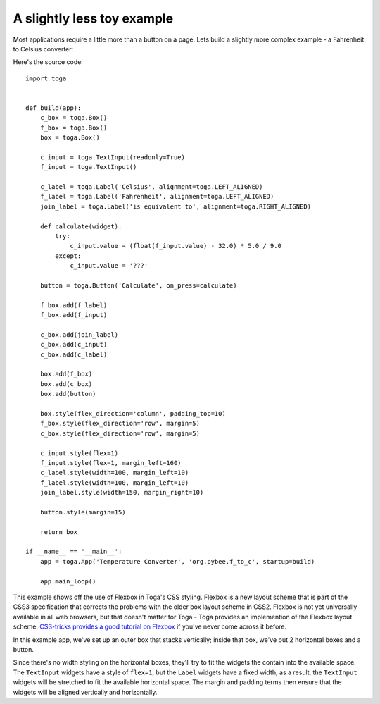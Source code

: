 ===========================
A slightly less toy example
===========================

Most applications require a little more than a button on a page. Lets
build a slightly more complex example - a Fahrenheit to Celsius converter:

.. image:: screenshots/tutorial-1.png

Here's the source code::

    import toga


    def build(app):
        c_box = toga.Box()
        f_box = toga.Box()
        box = toga.Box()

        c_input = toga.TextInput(readonly=True)
        f_input = toga.TextInput()

        c_label = toga.Label('Celsius', alignment=toga.LEFT_ALIGNED)
        f_label = toga.Label('Fahrenheit', alignment=toga.LEFT_ALIGNED)
        join_label = toga.Label('is equivalent to', alignment=toga.RIGHT_ALIGNED)

        def calculate(widget):
            try:
                c_input.value = (float(f_input.value) - 32.0) * 5.0 / 9.0
            except:
                c_input.value = '???'

        button = toga.Button('Calculate', on_press=calculate)

        f_box.add(f_label)
        f_box.add(f_input)

        c_box.add(join_label)
        c_box.add(c_input)
        c_box.add(c_label)

        box.add(f_box)
        box.add(c_box)
        box.add(button)

        box.style(flex_direction='column', padding_top=10)
        f_box.style(flex_direction='row', margin=5)
        c_box.style(flex_direction='row', margin=5)

        c_input.style(flex=1)
        f_input.style(flex=1, margin_left=160)
        c_label.style(width=100, margin_left=10)
        f_label.style(width=100, margin_left=10)
        join_label.style(width=150, margin_right=10)

        button.style(margin=15)

        return box

    if __name__ == '__main__':
        app = toga.App('Temperature Converter', 'org.pybee.f_to_c', startup=build)

        app.main_loop()


This example shows off the use of Flexbox in Toga's CSS styling. Flexbox is a
new layout scheme that is part of the CSS3 specification that corrects the
problems with the older box layout scheme in CSS2. Flexbox is not yet
universally available in all web browsers,  but that doesn't matter for Toga -
Toga provides an implemention of the Flexbox layout scheme. `CSS-tricks
provides a good tutorial on Flexbox`_ if you've never come across it before.

.. _CSS-tricks provides a good tutorial on Flexbox: https://css-tricks.com/snippets/css/a-guide-to-flexbox/

In this example app, we've set up an outer box that stacks vertically;
inside that box, we've put 2 horizontal boxes and a button.

Since there's no width styling on the horizontal boxes, they'll try to
fit the widgets the contain into the available space. The ``TextInput``
widgets have a style of ``flex=1``, but the ``Label`` widgets have a fixed
width; as a result, the ``TextInput`` widgets will be stretched to fit the
available horizontal space. The margin and padding terms then ensure that the
widgets will be aligned vertically and horizontally.
